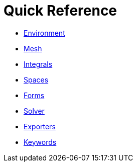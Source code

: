 Quick Reference
===============

 * link:environment.adoc[Environment]
 * link:mesh.adoc[Mesh]
 * link:integrals.adoc[Integrals]
 * link:spaces.adoc[Spaces]
 * link:forms.adoc[Forms]
 * link:solver.adoc[Solver]
 * link:exporter.adoc[Exporters]
 * link:keywords.adoc[Keywords]
